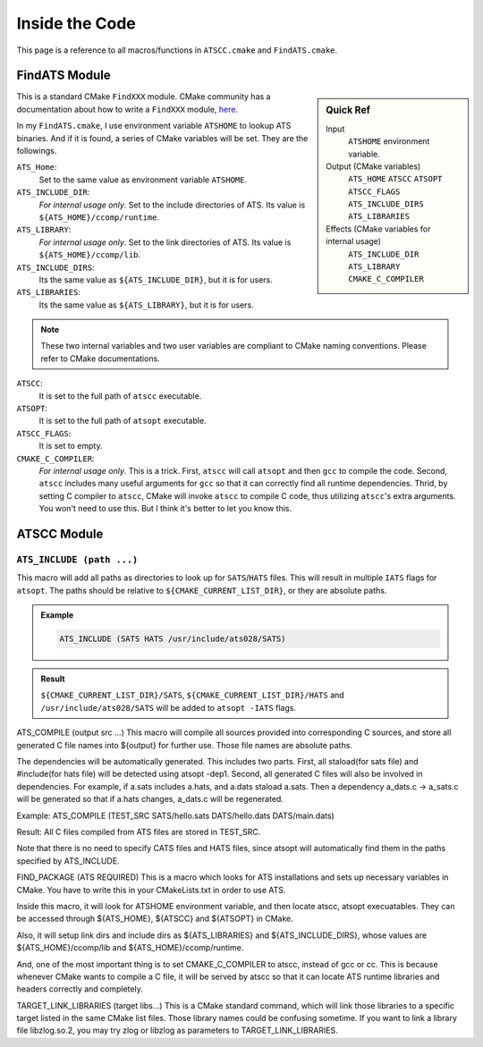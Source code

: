 Inside the Code
===============

This page is a reference to all macros/functions in ``ATSCC.cmake`` and ``FindATS.cmake``.

FindATS Module
--------------

.. sidebar:: Quick Ref
   
	Input
   		``ATSHOME`` environment variable.
   
	Output (CMake variables)
   		``ATS_HOME``
   		``ATSCC``
   		``ATSOPT``
   		``ATSCC_FLAGS``
   		``ATS_INCLUDE_DIRS``
   		``ATS_LIBRARIES``

	Effects (CMake variables for internal usage)
   		``ATS_INCLUDE_DIR``
   		``ATS_LIBRARY``
   		``CMAKE_C_COMPILER``


This is a standard CMake ``FindXXX`` module. CMake community has a documentation about how to write a ``FindXXX`` module, `here <http://www.cmake.org/Wiki/CMake_FAQ#Writing_FindXXX.cmake_files>`_. 

In my ``FindATS.cmake``, I use environment variable ``ATSHOME`` to lookup ATS binaries. And if it is found, a series of CMake variables will be set. They are the followings.

``ATS_Home``: 
	Set to the same value as environment variable ``ATSHOME``.

``ATS_INCLUDE_DIR``:
	*For internal usage only*. Set to the include directories of ATS. Its value is ``${ATS_HOME}/ccomp/runtime``.

``ATS_LIBRARY``:
	*For internal usage only*. Set to the link directories of ATS. Its value is ``${ATS_HOME}/ccomp/lib``.

``ATS_INCLUDE_DIRS``:
	Its the same value as ``${ATS_INCLUDE_DIR}``, but it is for users.

``ATS_LIBRARIES``:
	Its the same value as ``${ATS_LIBRARY}``, but it is for users.

.. note::
	These two internal variables and two user variables are compliant to CMake naming conventions. Please refer to CMake documentations.

``ATSCC``:
	It is set to the full path of ``atscc`` executable.

``ATSOPT``:
	It is set to the full path of ``atsopt`` executable.

``ATSCC_FLAGS``:
	It is set to empty.

``CMAKE_C_COMPILER``:
	*For internal usage only*. This is a trick. First, ``atscc`` will call ``atsopt`` and then ``gcc`` to compile the code. Second, ``atscc`` includes many useful arguments for ``gcc`` so that it can correctly find all runtime dependencies. Thrid, by setting C compiler to ``atscc``, CMake will invoke ``atscc`` to compile C code, thus utilizing ``atscc``'s extra arguments. You won't need to use this. But I think it's better to let you know this.

ATSCC Module
--------------

``ATS_INCLUDE (path ...)``
^^^^^^^^^^^^^^^^^^^^^^^^^^^^

This macro will add all paths as directories to look up for ``SATS``/``HATS`` files. This will result in multiple ``IATS`` flags for ``atsopt``. The paths should be relative to ``${CMAKE_CURRENT_LIST_DIR}``, or they are absolute paths.

.. admonition:: Example 

	.. code-block:: cmake

		ATS_INCLUDE (SATS HATS /usr/include/ats028/SATS)

.. admonition:: Result

	``${CMAKE_CURRENT_LIST_DIR}/SATS``, ``${CMAKE_CURRENT_LIST_DIR}/HATS`` and ``/usr/include/ats028/SATS`` will be added to ``atsopt -IATS`` flags.

ATS_COMPILE (output src ...)
This macro will compile all sources provided into corresponding C sources, and store all generated C file names into ${output} for further use. Those file names are absolute paths.

The dependencies will be automatically generated. This includes two parts. First, all staload(for sats file) and #include(for hats file) will be detected using atsopt -dep1. Second, all generated C files will also be involved in dependencies. For example, if a.sats includes a.hats, and a.dats staload a.sats. Then a dependency a_dats.c -> a_sats.c will be generated so that if a.hats changes, a_dats.c will be regenerated.

Example: ATS_COMPILE (TEST_SRC SATS/hello.sats DATS/hello.dats DATS/main.dats)

Result: All C files compiled from ATS files are stored in TEST_SRC.

Note that there is no need to specify CATS files and HATS files, since atsopt will automatically find them in the paths specified by ATS_INCLUDE.

FIND_PACKAGE (ATS REQUIRED)
This is a macro which looks for ATS installations and sets up necessary variables in CMake. You have to write this in your CMakeLists.txt in order to use ATS.

Inside this macro, it will look for ATSHOME environment variable, and then locate atscc, atsopt execuatables. They can be accessed through ${ATS_HOME}, ${ATSCC} and ${ATSOPT} in CMake.

Also, it will setup link dirs and include dirs as ${ATS_LIBRARIES} and ${ATS_INCLUDE_DIRS}, whose values are ${ATS_HOME}/ccomp/lib and ${ATS_HOME}/ccomp/runtime.

And, one of the most important thing is to set CMAKE_C_COMPILER to atscc, instead of gcc or cc. This is because whenever CMake wants to compile a C file, it will be served by atscc so that it can locate ATS runtime libraries and headers correctly and completely.

TARGET_LINK_LIBRARIES (target libs...)
This is a CMake standard command, which will link those libraries to a specific target listed in the same CMake list files. Those library names could be confusing sometime. If you want to link a library file libzlog.so.2, you may try zlog or libzlog as parameters to TARGET_LINK_LIBRARIES.